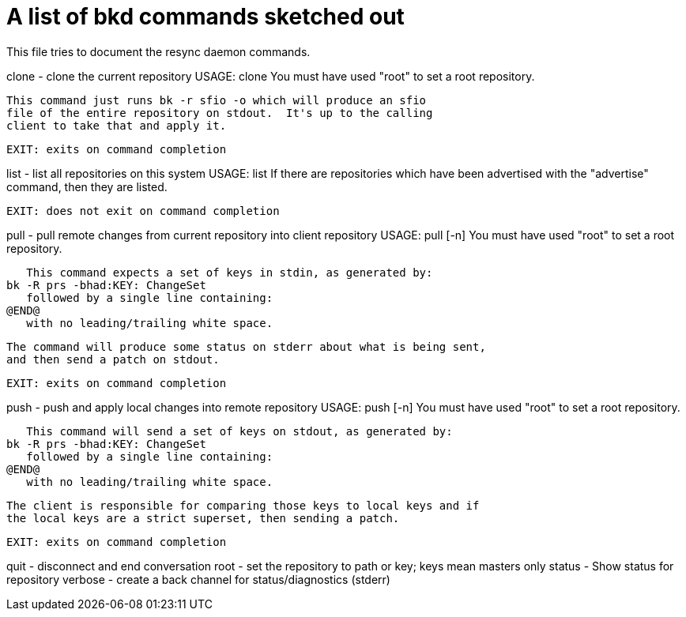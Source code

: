 A list of bkd commands sketched out
===================================

This file tries to document the resync daemon commands.

clone - clone the current repository
    USAGE: clone
    You must have used "root" to set a root repository.

    This command just runs bk -r sfio -o which will produce an sfio
    file of the entire repository on stdout.  It's up to the calling
    client to take that and apply it.

    EXIT: exits on command completion

list - list all repositories on this system
    USAGE: list
    If there are repositories which have been advertised with the "advertise"
    command, then they are listed.

    EXIT: does not exit on command completion

pull - pull remote changes from current repository into client repository
    USAGE: pull [-n]
    You must have used "root" to set a root repository.

    This command expects a set of keys in stdin, as generated by:
	bk -R prs -bhad:KEY: ChangeSet
    followed by a single line containing:
	@END@
    with no leading/trailing white space.

    The command will produce some status on stderr about what is being sent,
    and then send a patch on stdout.

    EXIT: exits on command completion

push - push and apply local changes into remote repository
    USAGE: push [-n]
    You must have used "root" to set a root repository.

    This command will send a set of keys on stdout, as generated by:
	bk -R prs -bhad:KEY: ChangeSet
    followed by a single line containing:
	@END@
    with no leading/trailing white space.

    The client is responsible for comparing those keys to local keys and if
    the local keys are a strict superset, then sending a patch.

    EXIT: exits on command completion

quit - disconnect and end conversation
root - set the repository to path or key; keys mean masters only
status - Show status for repository
verbose - create a back channel for status/diagnostics (stderr)
